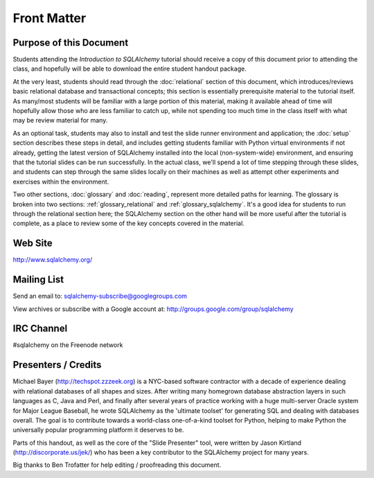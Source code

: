 =============
Front Matter
=============

Purpose of this Document
========================

Students attending the *Introduction to SQLAlchemy* tutorial
should receive a copy of this document prior to attending the class,
and hopefully will be able to download the entire student handout package.

At the very least, students should read through the
:doc:`relational` section of this document, which introduces/reviews
basic relational database and transactional concepts; this section
is essentially prerequisite material to the tutorial itself.  As many/most
students will be familiar with a large portion of this material, making
it available ahead of time will hopefully allow those who are less
familiar to catch up, while not spending too much time in the class
itself with what may be review material for many.

As an optional task, students may also
to install and test the slide runner environment and application; the
:doc:`setup` section describes these steps in detail, and includes
getting students familiar with Python virtual environments if not already,
getting the latest version of SQLAlchemy installed into the local
(non-system-wide) environment, and ensuring that the tutorial slides
can be run successfully.  In the actual class, we'll spend a lot of time
stepping through these slides, and students can step through the same
slides locally on their machines as well as attempt other experiments
and exercises within the environment.

Two other sections, :doc:`glossary` and :doc:`reading`, represent more
detailed paths for learning.  The glossary is broken into two sections:
:ref:`glossary_relational` and :ref:`glossary_sqlalchemy`.  It's a good
idea for students to run through the relational section here; the SQLAlchemy
section on the other hand will be more useful after the tutorial is complete,
as a place to review some of the key concepts covered in the material.

Web Site
=========

http://www.sqlalchemy.org/

Mailing List
=============

Send an email to:
sqlalchemy-subscribe@googlegroups.com

View archives or subscribe with a Google account at:
http://groups.google.com/group/sqlalchemy

IRC Channel
============

#sqlalchemy on the Freenode network

Presenters / Credits
=====================

Michael Bayer (http://techspot.zzzeek.org) is a NYC-based software contractor with a decade of
experience dealing with relational databases of all shapes and sizes.
After writing many homegrown database abstraction layers in such
languages as C, Java and Perl, and finally after several years of
practice working with a huge multi-server Oracle system for Major
League Baseball, he wrote SQLAlchemy as the 'ultimate toolset' for
generating SQL and dealing with databases overall. The goal is to
contribute towards a world-class one-of-a-kind toolset for Python,
helping to make Python the universally popular programming platform it
deserves to be.

Parts of this handout, as well as the core of the "Slide Presenter"
tool, were written by Jason Kirtland (http://discorporate.us/jek/)
who has been a key contributor to the SQLAlchemy project for many years.

Big thanks to Ben Trofatter for help editing / proofreading this document.
